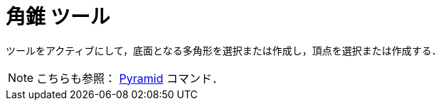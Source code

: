= 角錐 ツール
:page-en: tools/Pyramid
ifdef::env-github[:imagesdir: /ja/modules/ROOT/assets/images]

ツールをアクティブにして，底面となる多角形を選択または作成し，頂点を選択または作成する．

[NOTE]
====

こちらも参照： xref:/commands/Pyramid.adoc[Pyramid] コマンド．

====
